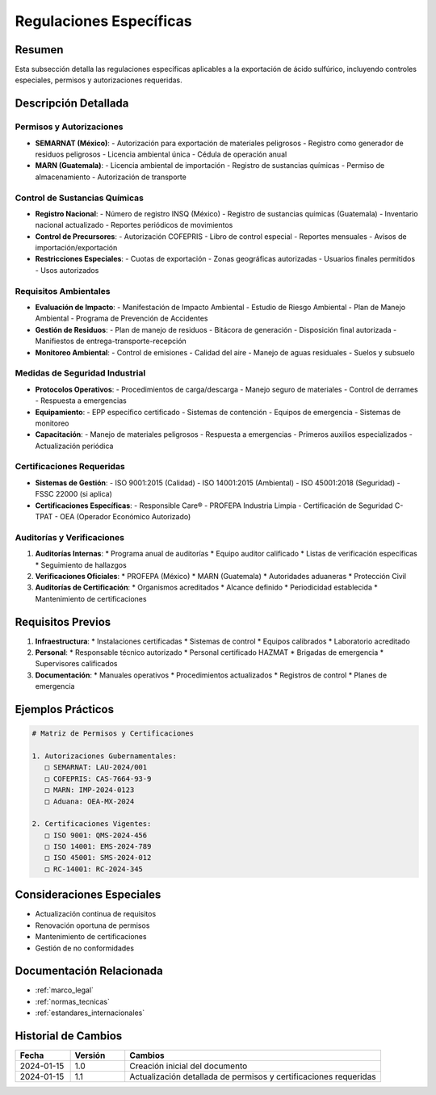 .. _regulaciones_especificas:

=======================
Regulaciones Específicas
=======================

.. meta::
   :description: Regulaciones específicas para la exportación de ácido sulfúrico entre México y Guatemala
   :keywords: regulaciones, específicas, controles, permisos, autorizaciones, exportación

Resumen
=======

Esta subsección detalla las regulaciones específicas aplicables a la exportación de ácido sulfúrico, incluyendo controles especiales, permisos y autorizaciones requeridas.

Descripción Detallada
===================

Permisos y Autorizaciones
----------------------

* **SEMARNAT (México)**:
  - Autorización para exportación de materiales peligrosos
  - Registro como generador de residuos peligrosos
  - Licencia ambiental única
  - Cédula de operación anual
* **MARN (Guatemala)**:
  - Licencia ambiental de importación
  - Registro de sustancias químicas
  - Permiso de almacenamiento
  - Autorización de transporte

Control de Sustancias Químicas
--------------------------

* **Registro Nacional**:
  - Número de registro INSQ (México)
  - Registro de sustancias químicas (Guatemala)
  - Inventario nacional actualizado
  - Reportes periódicos de movimientos
* **Control de Precursores**:
  - Autorización COFEPRIS
  - Libro de control especial
  - Reportes mensuales
  - Avisos de importación/exportación
* **Restricciones Especiales**:
  - Cuotas de exportación
  - Zonas geográficas autorizadas
  - Usuarios finales permitidos
  - Usos autorizados

Requisitos Ambientales
------------------

* **Evaluación de Impacto**:
  - Manifestación de Impacto Ambiental
  - Estudio de Riesgo Ambiental
  - Plan de Manejo Ambiental
  - Programa de Prevención de Accidentes
* **Gestión de Residuos**:
  - Plan de manejo de residuos
  - Bitácora de generación
  - Disposición final autorizada
  - Manifiestos de entrega-transporte-recepción
* **Monitoreo Ambiental**:
  - Control de emisiones
  - Calidad del aire
  - Manejo de aguas residuales
  - Suelos y subsuelo

Medidas de Seguridad Industrial
---------------------------

* **Protocolos Operativos**:
  - Procedimientos de carga/descarga
  - Manejo seguro de materiales
  - Control de derrames
  - Respuesta a emergencias
* **Equipamiento**:
  - EPP específico certificado
  - Sistemas de contención
  - Equipos de emergencia
  - Sistemas de monitoreo
* **Capacitación**:
  - Manejo de materiales peligrosos
  - Respuesta a emergencias
  - Primeros auxilios especializados
  - Actualización periódica

Certificaciones Requeridas
----------------------

* **Sistemas de Gestión**:
  - ISO 9001:2015 (Calidad)
  - ISO 14001:2015 (Ambiental)
  - ISO 45001:2018 (Seguridad)
  - FSSC 22000 (si aplica)
* **Certificaciones Específicas**:
  - Responsible Care®
  - PROFEPA Industria Limpia
  - Certificación de Seguridad C-TPAT
  - OEA (Operador Económico Autorizado)

Auditorías y Verificaciones
-----------------------

1. **Auditorías Internas**:
   * Programa anual de auditorías
   * Equipo auditor calificado
   * Listas de verificación específicas
   * Seguimiento de hallazgos

2. **Verificaciones Oficiales**:
   * PROFEPA (México)
   * MARN (Guatemala)
   * Autoridades aduaneras
   * Protección Civil

3. **Auditorías de Certificación**:
   * Organismos acreditados
   * Alcance definido
   * Periodicidad establecida
   * Mantenimiento de certificaciones

Requisitos Previos
================

1. **Infraestructura**:
   * Instalaciones certificadas
   * Sistemas de control
   * Equipos calibrados
   * Laboratorio acreditado

2. **Personal**:
   * Responsable técnico autorizado
   * Personal certificado HAZMAT
   * Brigadas de emergencia
   * Supervisores calificados

3. **Documentación**:
   * Manuales operativos
   * Procedimientos actualizados
   * Registros de control
   * Planes de emergencia

Ejemplos Prácticos
================

.. code-block:: text

   # Matriz de Permisos y Certificaciones
   
   1. Autorizaciones Gubernamentales:
      □ SEMARNAT: LAU-2024/001
      □ COFEPRIS: CAS-7664-93-9
      □ MARN: IMP-2024-0123
      □ Aduana: OEA-MX-2024
   
   2. Certificaciones Vigentes:
      □ ISO 9001: QMS-2024-456
      □ ISO 14001: EMS-2024-789
      □ ISO 45001: SMS-2024-012
      □ RC-14001: RC-2024-345

Consideraciones Especiales
=======================

* Actualización continua de requisitos
* Renovación oportuna de permisos
* Mantenimiento de certificaciones
* Gestión de no conformidades

Documentación Relacionada
======================

* :ref:`marco_legal`
* :ref:`normas_tecnicas`
* :ref:`estandares_internacionales`

Historial de Cambios
==================

.. list-table::
   :header-rows: 1
   :widths: 15 15 70

   * - Fecha
     - Versión
     - Cambios
   * - 2024-01-15
     - 1.0
     - Creación inicial del documento
   * - 2024-01-15
     - 1.1
     - Actualización detallada de permisos y certificaciones requeridas 